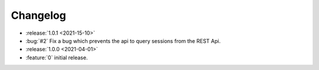 =========
Changelog
=========

* :release:`1.0.1 <2021-15-10>`
* :bug:`#2` Fix a bug which prevents the api to query sessions from the REST Api.

* :release:`1.0.0 <2021-04-01>`
* :feature:`0` initial release.
